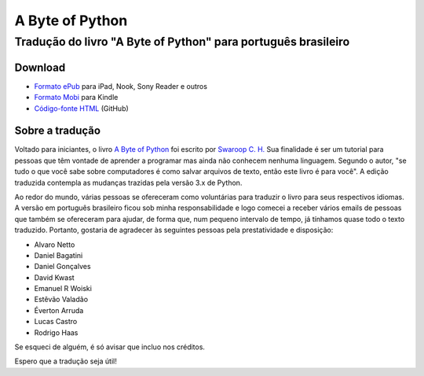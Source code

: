 A Byte of Python
################

Tradução do livro "A Byte of Python" para português brasileiro
==============================================================

Download
--------

- `Formato ePub <https://s3-sa-east-1.amazonaws.com/abop/a_byte_of_python-pt_br-swaroop_ch.epub>`_ para iPad, Nook, Sony Reader e outros
- `Formato Mobi <https://s3-sa-east-1.amazonaws.com/abop/a_byte_of_python-pt_br-swaroop_ch.mobi>`_ para Kindle
- `Código-fonte HTML <https://github.com/rodrigoamaral/abop-ptbr>`_ (GitHub)


Sobre a tradução
----------------

.. image:: {static}/images/abop-cover.png
    :align: left
    :alt: A Byte of Python - Português Brasileiro

Voltado para iniciantes, o livro `A Byte of Python <https://python.swaroopch.com/>`_ foi escrito por `Swaroop C. H. <https://swaroopch.com/>`_ Sua finalidade é ser um tutorial para pessoas que têm vontade de aprender a programar mas ainda não conhecem nenhuma linguagem. Segundo o autor, "se tudo o que você sabe sobre computadores é como salvar arquivos de texto, então este livro é para você". A edição traduzida contempla as mudanças trazidas pela versão 3.x de Python.


Ao redor do mundo, várias pessoas se ofereceram como voluntárias para traduzir o livro para seus respectivos idiomas. A versão em português brasileiro ficou sob minha responsabilidade e logo comecei a receber vários emails de pessoas que também se ofereceram para ajudar, de forma que, num pequeno intervalo de tempo, já tínhamos quase todo o texto traduzido. Portanto, gostaria de agradecer às seguintes pessoas pela prestatividade e disposição:

- Alvaro Netto
- Daniel Bagatini
- Daniel Gonçalves
- David Kwast
- Emanuel R Woiski
- Estêvão Valadão
- Éverton Arruda
- Lucas Castro
- Rodrigo Haas

Se esqueci de alguém, é só avisar que incluo nos créditos.

Espero que a tradução seja útil!

